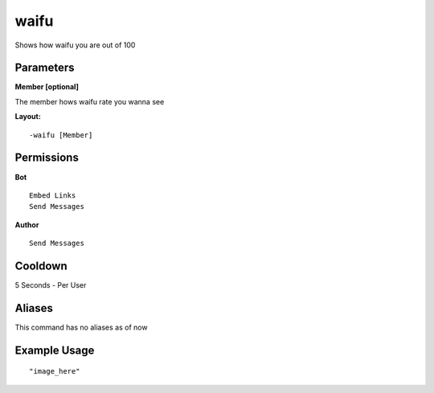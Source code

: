 waifu
====
Shows how waifu you are out of 100

Parameters
----------
**Member [optional]**

The member hows waifu rate you wanna see


**Layout:**
::
    -waifu [Member] 

Permissions
-----------
**Bot**
::
    Embed Links
    Send Messages

**Author**
::
    Send Messages

Cooldown
--------
5 Seconds - Per User

Aliases
-------
This command has no aliases as of now


Example Usage
-------------
::

"image_here"